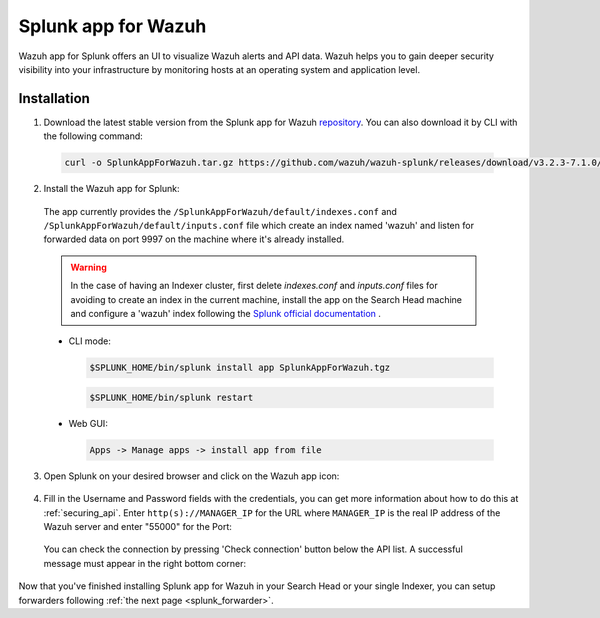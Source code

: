 .. Copyright (C) 2018 Wazuh, Inc.

.. _splunk_wazuh:

Splunk app for Wazuh
====================

.. thumbnail:: ../../images/splunk-app/general.png
  :title: Splunk app overview general tab
  :align: center
  :width: 85%

Wazuh app for Splunk offers an UI to visualize Wazuh alerts and API data. Wazuh helps you to gain deeper security visibility into your infrastructure by monitoring hosts at an operating system and application level.

Installation
------------

1. Download the latest stable version from the Splunk app for Wazuh `repository <https://github.com/wazuh/wazuh-splunk/releases/>`_. You can also download it by CLI with the following command:

 .. code-block:: console

      curl -o SplunkAppForWazuh.tar.gz https://github.com/wazuh/wazuh-splunk/releases/download/v3.2.3-7.1.0/v3.2.3-7.1.0.tar.gz

2. Install the Wazuh app for Splunk:

  The app currently provides the ``/SplunkAppForWazuh/default/indexes.conf`` and ``/SplunkAppForWazuh/default/inputs.conf`` file which create an index named 'wazuh' and listen for forwarded data on port 9997 on the machine where it's already installed. 

  .. warning::

    In the case of having an Indexer cluster, first delete `indexes.conf` and `inputs.conf` files for avoiding to create an index in the current machine, install the app on the Search Head machine and configure a 'wazuh' index following the `Splunk official documentation <http://docs.splunk.com/Documentation/Splunk/7.1.0/Indexer/useforwarders>`_ .

  - CLI mode:

    .. code-block:: console

      $SPLUNK_HOME/bin/splunk install app SplunkAppForWazuh.tgz

    .. code-block:: console

      $SPLUNK_HOME/bin/splunk restart

  - Web GUI:

    .. code-block:: console

      Apps -> Manage apps -> install app from file

3. Open Splunk on your desired browser and click on the Wazuh app icon:

  .. image:: ../../images/splunk-app/appconf-0.png
    :align: center

4. Fill in the Username and Password fields with the credentials, you can get more information about how to do this at :ref:`securing_api`. Enter ``http(s)://MANAGER_IP`` for the URL where ``MANAGER_IP`` is the real IP address of the Wazuh server and enter "55000" for the Port:

  .. thumbnail:: ../../images/splunk-app/appconf-1.png
    :align: center
    :title: IP Configuration
    :width: 100%


  You can check the connection by pressing 'Check connection' button below the API list. A successful message must appear in the right bottom corner:

  .. thumbnail:: ../../images/splunk-app/appconf-2.png
    :align: center
    :title: Checking API connection
    :width: 100%


Now that you've finished installing Splunk app for Wazuh in your Search Head or your single Indexer, you can setup forwarders following :ref:`the next page <splunk_forwarder>`.